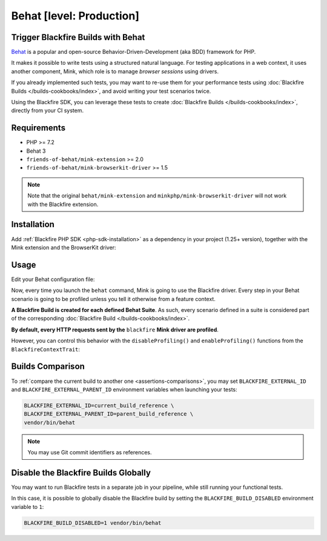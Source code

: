 Behat [level: Production]
=========================

Trigger Blackfire Builds with Behat
-----------------------------------

`Behat <https://behat.org>`_ is a popular and open-source Behavior-Driven-Development
(aka BDD) framework for PHP.

It makes it possible to write tests using a structured natural language.
For testing applications in a web context, it uses another component, Mink,
which role is to manage *browser sessions* using drivers.

If you already implemented such tests, you may want to re-use them for your
performance tests using :doc:`Blackfire Builds </builds-cookbooks/index>`, and
avoid writing your test scenarios twice.

Using the Blackfire SDK, you can leverage these tests to create :doc:`Blackfire
Builds </builds-cookbooks/index>`, directly from your CI system.

Requirements
------------

- PHP >= 7.2
- Behat 3
- ``friends-of-behat/mink-extension`` >= 2.0
- ``friends-of-behat/mink-browserkit-driver`` >= 1.5

.. note::

    Note that the original ``behat/mink-extension`` and ``minkphp/mink-browserkit-driver``
    will not work with the Blackfire extension.

Installation
------------

Add :ref:`Blackfire PHP SDK <php-sdk-installation>` as a dependency in
your project (1.25+ version), together with the Mink extension and the BrowserKit
driver:

.. code-block:: bash
    :zerocopy:

    composer require blackfire/php-sdk friends-of-behat/mink-extension friends-of-behat/mink-browserkit-driver

Usage
-----

Edit your Behat configuration file:

.. code-block:: yaml
    :emphasize-lines: 5,7,9,15

    # behat.yaml.dist
    default:
        extensions:
            # Declare and configure the BlackfireExtension
            Blackfire\Bridge\Behat\BlackfireExtension:
                # UUID or name of your Blackfire environment
                blackfire_environment: 'My Blackfire environment'
                # The name you want to give to your Blackfire Builds triggered by Behat
                build_name: 'BDD test with Behat'
            Behat\MinkExtension:
                base_url: 'https://localhost:8000'
                sessions:
                    default:
                        # Declare the Blackfire Mink driver
                        blackfire: ~

        suites:
            'Main Suite':
                contexts:
                    - FeatureContext
                    - Behat\MinkExtension\Context\MinkContext

Now, every time you launch the ``behat`` command, Mink is going to use the
Blackfire driver. Every step in your Behat scenario is going to be profiled
unless you tell it otherwise from a feature context.

**A Blackfire Build is created for each defined Behat Suite**.
As such, every scenario defined in a suite is considered part of the corresponding
:doc:`Blackfire Build </builds-cookbooks/index>`.

**By default, every HTTP requests sent by the** ``blackfire`` **Mink driver
are profiled**.

However, you can control this behavior with the ``disableProfiling()`` and
``enableProfiling()`` functions from the ``BlackfireContextTrait``:

.. code-block:: php
    :emphasize-lines: 2,6,14,18

    use Behat\MinkExtension\Context\RawMinkContext;
    use Blackfire\Bridge\Behat\Context\BlackfireContextTrait;

    class SomeContext extends RawMinkContext
    {
        use BlackfireContextTrait;

        /**
         * @Given I am on ":landingPage" landing page
         * @When I go to ":landingPage" landing page
         */
        public function iAmOnLandingPage($landingPage)
        {
            $this->disableProfiling();
            $this->visitPath("/$landingPage");

            // You may re-enable profiling and visit other pages
            $this->enableProfiling();
            $this->visitPath('/foo/bar');
        }
    }

Builds Comparison
-----------------

To :ref:`compare the current build to another one <assertions-comparisons>`,
you may set ``BLACKFIRE_EXTERNAL_ID`` and ``BLACKFIRE_EXTERNAL_PARENT_ID``
environment variables when launching your tests:

.. code-block:: bash

    BLACKFIRE_EXTERNAL_ID=current_build_reference \
    BLACKFIRE_EXTERNAL_PARENT_ID=parent_build_reference \
    vendor/bin/behat

.. note::

    You may use Git commit identifiers as references.

Disable the Blackfire Builds Globally
-------------------------------------

You may want to run Blackfire tests in a separate job in your pipeline, while
still running your functional tests.

In this case, it is possible to globally disable the Blackfire build by setting
the ``BLACKFIRE_BUILD_DISABLED`` environment variable to ``1``:

.. code-block:: bash

    BLACKFIRE_BUILD_DISABLED=1 vendor/bin/behat
